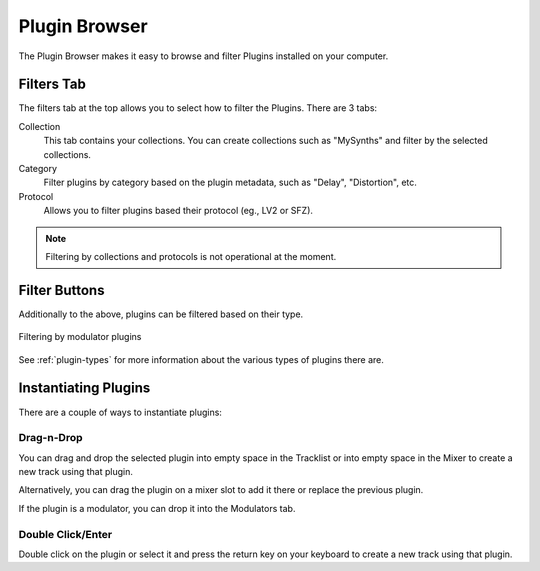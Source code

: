 .. This is part of the Zrythm Manual.
   Copyright (C) 2019 Alexandros Theodotou <alex at zrythm dot org>
   See the file index.rst for copying conditions.

.. _plugin-browser:

Plugin Browser
==============

The Plugin Browser makes it easy to browse and
filter Plugins installed on your computer.

.. image:: /_static/img/plugin_browser.png
   :align: center

Filters Tab
-----------
The filters tab at the top allows you to select how to filter
the Plugins. There are 3 tabs:

Collection
  This tab contains your collections. You can create
  collections such as "MySynths" and filter by the
  selected collections.
Category
  Filter plugins by category based on the plugin
  metadata, such as "Delay", "Distortion", etc.
Protocol
  Allows you to filter plugins based their protocol
  (eg., LV2 or SFZ).

.. note:: Filtering by collections and protocols is
  not operational at the moment.

Filter Buttons
--------------
Additionally to the above, plugins can be filtered
based on their type.

.. figure:: /_static/img/plugin-filter-buttons.png
   :align: center

   Filtering by modulator plugins

See :ref:`plugin-types` for more information about
the various types of plugins there are.

.. _instantiating-plugins:

Instantiating Plugins
---------------------
There are a couple of ways to instantiate plugins:

Drag-n-Drop
~~~~~~~~~~~

You can drag and drop the selected plugin into empty space in the
Tracklist or into empty space in the Mixer to
create a new track using that plugin.

.. image:: /_static/img/drop-plugin-to-mixer.png
   :align: center

.. image:: /_static/img/drop-plugin-to-tracklist.png
   :align: center

Alternatively, you can drag the plugin on a mixer slot
to add it there or replace the previous plugin.

.. image:: /_static/img/drop-plugin-to-slot.png
   :align: center

If the plugin is a
modulator, you can drop it into the Modulators tab.

.. image:: /_static/img/drag-to-modulators-tab.png
   :align: center

Double Click/Enter
~~~~~~~~~~~~~~~~~~

Double click on the plugin or select it and press the
return key on your keyboard to create a new track using
that plugin.
